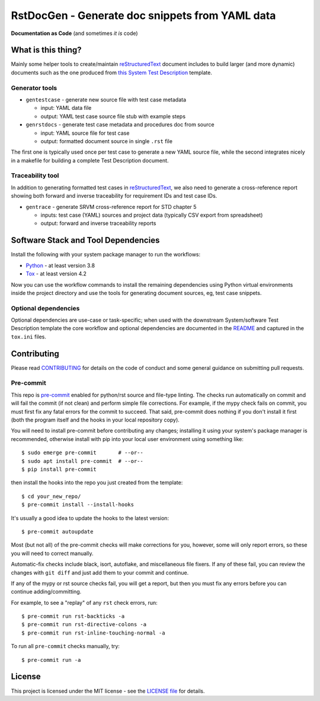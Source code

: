 ==================================================
 RstDocGen - Generate doc snippets from YAML data
==================================================

|pre|

|tag| |license| |python| |contributors|

**Documentation as Code** (and sometimes *it is* code)

What is this thing?
===================

Mainly some helper tools to create/maintain reStructuredText_ document
includes to build larger (and more dynamic) documents such as the one
produced from `this System Test Description`_ template.

Generator tools
---------------

* ``gentestcase`` - generate new source file with test case metadata

  - input: YAML data file
  - output: YAML test case source file stub with example steps

* ``genrstdocs`` - generate test case metadata and procedures doc from source

  - input: YAML source file for test case
  - output: formatted document source in single ``.rst`` file

The first one is typically used once per test case to generate a new YAML
source file, while the second integrates nicely in a makefile for building
a complete Test Description document.

Traceability tool
-----------------

In addition to generating formatted test cases in reStructuredText_, we also
need to generate a cross-reference report showing both forward and inverse
traceability for requirement IDs and test case IDs.

* ``gentrace`` - generate SRVM cross-reference report for STD chapter 5

  - inputs: test case (YAML) sources and project data (typically CSV export
    from spreadsheet)
  - output: forward and inverse traceability reports


Software Stack and Tool Dependencies
====================================

Install the following with your system package manager to run the workflows:

* Python_ - at least version 3.8
* Tox_ - at least version 4.2

.. _Python: https://docs.python.org/3.9/index.html
.. _Tox: https://tox.wiki/en/latest/user_guide.html


Now you can use the workflow commands to install the remaining dependencies
using Python virtual environments inside the project directory and use the
tools for generating document sources, eg, test case snippets.

Optional dependencies
---------------------

Optional dependencies are use-case or task-specific; when used with the
downstream System/software Test Description template the core workflow and
optional dependencies are documented in the README_ and captured in the
``tox.ini`` files.

.. _reStructuredText: https://docutils.sourceforge.io/rst.html
.. _rst2pdf: https://rst2pdf.org/
.. _this System Test Description:
.. _README: https://github.com/VCTLabs/software_test_description_template


Contributing
============

Please read CONTRIBUTING_ for details on the code of conduct and some general
guidance on submitting pull requests.

.. _CONTRIBUTING: https://github.com/sarnold/rstdocgen/blob/master/CONTRIBUTING.rst

Pre-commit
----------

This repo is pre-commit_ enabled for python/rst source and file-type
linting. The checks run automatically on commit and will fail the commit
(if not clean) and perform simple file corrections.  For example, if the
mypy check fails on commit, you must first fix any fatal errors for the
commit to succeed. That said, pre-commit does nothing if you don't install
it first (both the program itself and the hooks in your local repository
copy).

You will need to install pre-commit before contributing any changes;
installing it using your system's package manager is recommended,
otherwise install with pip into your local user environment using
something like::

  $ sudo emerge pre-commit       # --or--
  $ sudo apt install pre-commit  # --or--
  $ pip install pre-commit

then install the hooks into the repo you just created from the template::

  $ cd your_new_repo/
  $ pre-commit install --install-hooks

It's usually a good idea to update the hooks to the latest version::

  $ pre-commit autoupdate

Most (but not all) of the pre-commit checks will make corrections for you,
however, some will only report errors, so these you will need to correct
manually.

Automatic-fix checks include black, isort, autoflake, and miscellaneous
file fixers. If any of these fail, you can review the changes with
``git diff`` and just add them to your commit and continue.

If any of the mypy or rst source checks fail, you will get a report, but
then you must fix any errors before you can continue adding/committing.

For example, to see a "replay" of any ``rst`` check errors, run::

  $ pre-commit run rst-backticks -a
  $ pre-commit run rst-directive-colons -a
  $ pre-commit run rst-inline-touching-normal -a

To run all ``pre-commit`` checks manually, try::

  $ pre-commit run -a

.. _pre-commit: https://pre-commit.com/index.html


License
=======

This project is licensed under the MIT license - see the `LICENSE file`_ for
details.

.. _LICENSE file: https://github.com/sarnold/rstdocgen/blob/master/LICENSE


.. |license| image:: https://img.shields.io/github/license/sarnold/rstdocgen
    :target: https://github.com/sarnold/rstdocgen/blob/master/LICENSE
    :alt: License

.. |tag| image:: https://img.shields.io/github/v/tag/sarnold/rstdocgen?color=green&include_prereleases&label=latest%20release
    :target: https://github.com/sarnold/rstdocgen/releases
    :alt: GitHub tag

.. |python| image:: https://img.shields.io/badge/python-3.8+-blue.svg
    :target: https://www.python.org/downloads/
    :alt: Python

.. |pre| image:: https://img.shields.io/badge/pre--commit-enabled-brightgreen?logo=pre-commit&logoColor=white
   :target: https://github.com/pre-commit/pre-commit
   :alt: pre-commit

.. |contributors| image:: https://img.shields.io/github/contributors/sarnold/rstdocgen
   :target: https://github.com/sarnold/rstdocgen/
   :alt: Contributors
